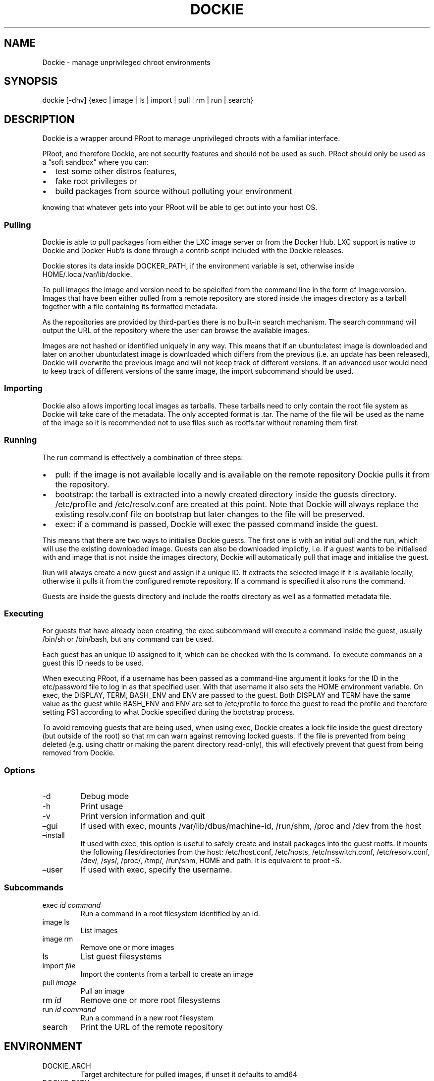.\" Automatically generated by Pandoc 2.9.1.1
.\"
.TH "DOCKIE" "1" "" "" ""
.hy
.SH NAME
.PP
Dockie - manage unprivileged chroot environments
.SH SYNOPSIS
.PP
dockie [-dhv] {exec | image | ls | import | pull | rm | run | search}
.SH DESCRIPTION
.PP
Dockie is a wrapper around PRoot to manage unprivileged chroots with a
familiar interface.
.PP
PRoot, and therefore Dockie, are not security features and should not be
used as such.
PRoot should only be used as a \[lq]soft sandbox\[rq] where you can:
.IP \[bu] 2
test some other distros features,
.IP \[bu] 2
fake root privileges or
.IP \[bu] 2
build packages from source without polluting your environment
.PP
knowing that whatever gets into your PRoot will be able to get out into
your host OS.
.SS Pulling
.PP
Dockie is able to pull packages from either the LXC image server or from
the Docker Hub.
LXC support is native to Dockie and Docker Hub\[cq]s is done through a
contrib script included with the Dockie releases.
.PP
Dockie stores its data inside DOCKER_PATH, if the environment variable
is set, otherwise inside HOME/.local/var/lib/dockie.
.PP
To pull images the image and version need to be speicifed from the
command line in the form of image:version.
Images that have been either pulled from a remote repository are stored
inside the images directory as a tarball together with a file containing
its formatted metadata.
.PP
As the repositories are provided by third-parties there is no built-in
search mechanism.
The search comnmand will output the URL of the repository where the user
can browse the available images.
.PP
Images are not hashed or identified uniquely in any way.
This means that if an ubuntu:latest image is downloaded and later on
another ubuntu:latest image is downloaded which differs from the
previous (i.e.\ an update has been released), Dockie will overwrite the
previous image and will not keep track of different versions.
If an advanced user would need to keep track of different versions of
the same image, the import subcommand should be used.
.SS Importing
.PP
Dockie also allows importing local images as tarballs.
These tarballs need to only contain the root file system as Dockie will
take care of the metadata.
The only accepted format is .tar.
The name of the file will be used as the name of the image so it is
recommended not to use files such as rootfs.tar without renaming them
first.
.SS Running
.PP
The run command is effectively a combination of three steps:
.IP \[bu] 2
pull: if the image is not available locally and is available on the
remote repository Dockie pulls it from the repository.
.IP \[bu] 2
bootstrap: the tarball is extracted into a newly created directory
inside the guests directory.
/etc/profile and /etc/resolv.conf are created at this point.
Note that Dockie will always replace the existing resolv.conf file on
bootstrap but later changes to the file will be preserved.
.IP \[bu] 2
exec: if a command is passed, Dockie will exec the passed command inside
the guest.
.PP
This means that there are two ways to initialise Dockie guests.
The first one is with an initial pull and the run, which will use the
existing downloaded image.
Guests can also be downloaded implictly, i.e.\ if a guest wants to be
initialised with and image that is not inside the images directory,
Dockie will automatically pull that image and initialise the guest.
.PP
Run will always create a new guest and assign it a unique ID.
It extracts the selected image if it is available locally, otherwise it
pulls it from the configured remote repository.
If a command is specified it also runs the command.
.PP
Guests are inside the guests directory and include the rootfs directory
as well as a formatted metadata file.
.SS Executing
.PP
For guests that have already been creating, the exec subcommand will
execute a command inside the guest, usually /bin/sh or /bin/bash, but
any command can be used.
.PP
Each guest has an unique ID assigned to it, which can be checked with
the ls command.
To execute commands on a guest this ID needs to be used.
.PP
When executing PRoot, if a username has been passed as a command-line
argument it looks for the ID in the etc/password file to log in as that
specified user.
With that username it also sets the HOME environment variable.
On exec, the DISPLAY, TERM, BASH_ENV and ENV are passed to the guest.
Both DISPLAY and TERM have the same value as the guest while BASH_ENV
and ENV are set to /etc/profile to force the guest to read the profile
and therefore setting PS1 according to what Dockie specified during the
bootstrap process.
.PP
To avoid removing guests that are being used, when using exec, Dockie
creates a lock file inside the guest directory (but outside of the root)
so that rm can warn against removing locked guests.
If the file is prevented from being deleted (e.g.\ using chattr or
making the parent directory read-only), this will efectively prevent
that guest from being removed from Dockie.
.SS Options
.TP
-d
Debug mode
.TP
-h
Print usage
.TP
-v
Print version information and quit
.TP
\[en]gui
If used with exec, mounts /var/lib/dbus/machine-id, /run/shm, /proc and
/dev from the host
.TP
\[en]install
If used with exec, this option is useful to safely create and install
packages into the guest rootfs.
It mounts the following files/directories from the host: /etc/host.conf,
/etc/hosts, /etc/nsswitch.conf, /etc/resolv.conf, /dev/, /sys/, /proc/,
/tmp/, /run/shm, HOME and path.
It is equivalent to proot -S.
.TP
\[en]user
If used with exec, specify the username.
.SS Subcommands
.TP
exec \f[I]id\f[R] \f[I]command\f[R]
Run a command in a root filesystem identified by an id.
.TP
image ls
List images
.TP
image rm
Remove one or more images
.TP
ls
List guest filesystems
.TP
import \f[I]file\f[R]
Import the contents from a tarball to create an image
.TP
pull \f[I]image\f[R]
Pull an image
.TP
rm \f[I]id\f[R]
Remove one or more root filesystems
.TP
run \f[I]id\f[R] \f[I]command\f[R]
Run a command in a new root filesystem
.TP
search
Print the URL of the remote repository
.SH ENVIRONMENT
.TP
DOCKIE_ARCH
Target architecture for pulled images, if unset it defaults to amd64
.TP
DOCKIE_PATH
Location for images and guests.
If unset, it defaults to $HOME/.local/var/lib/dockie
.SH SEE ALSO
.PP
proot(1), chroot(1)
.SH AUTHORS
.TP
Cristian Ariza
Initial design
